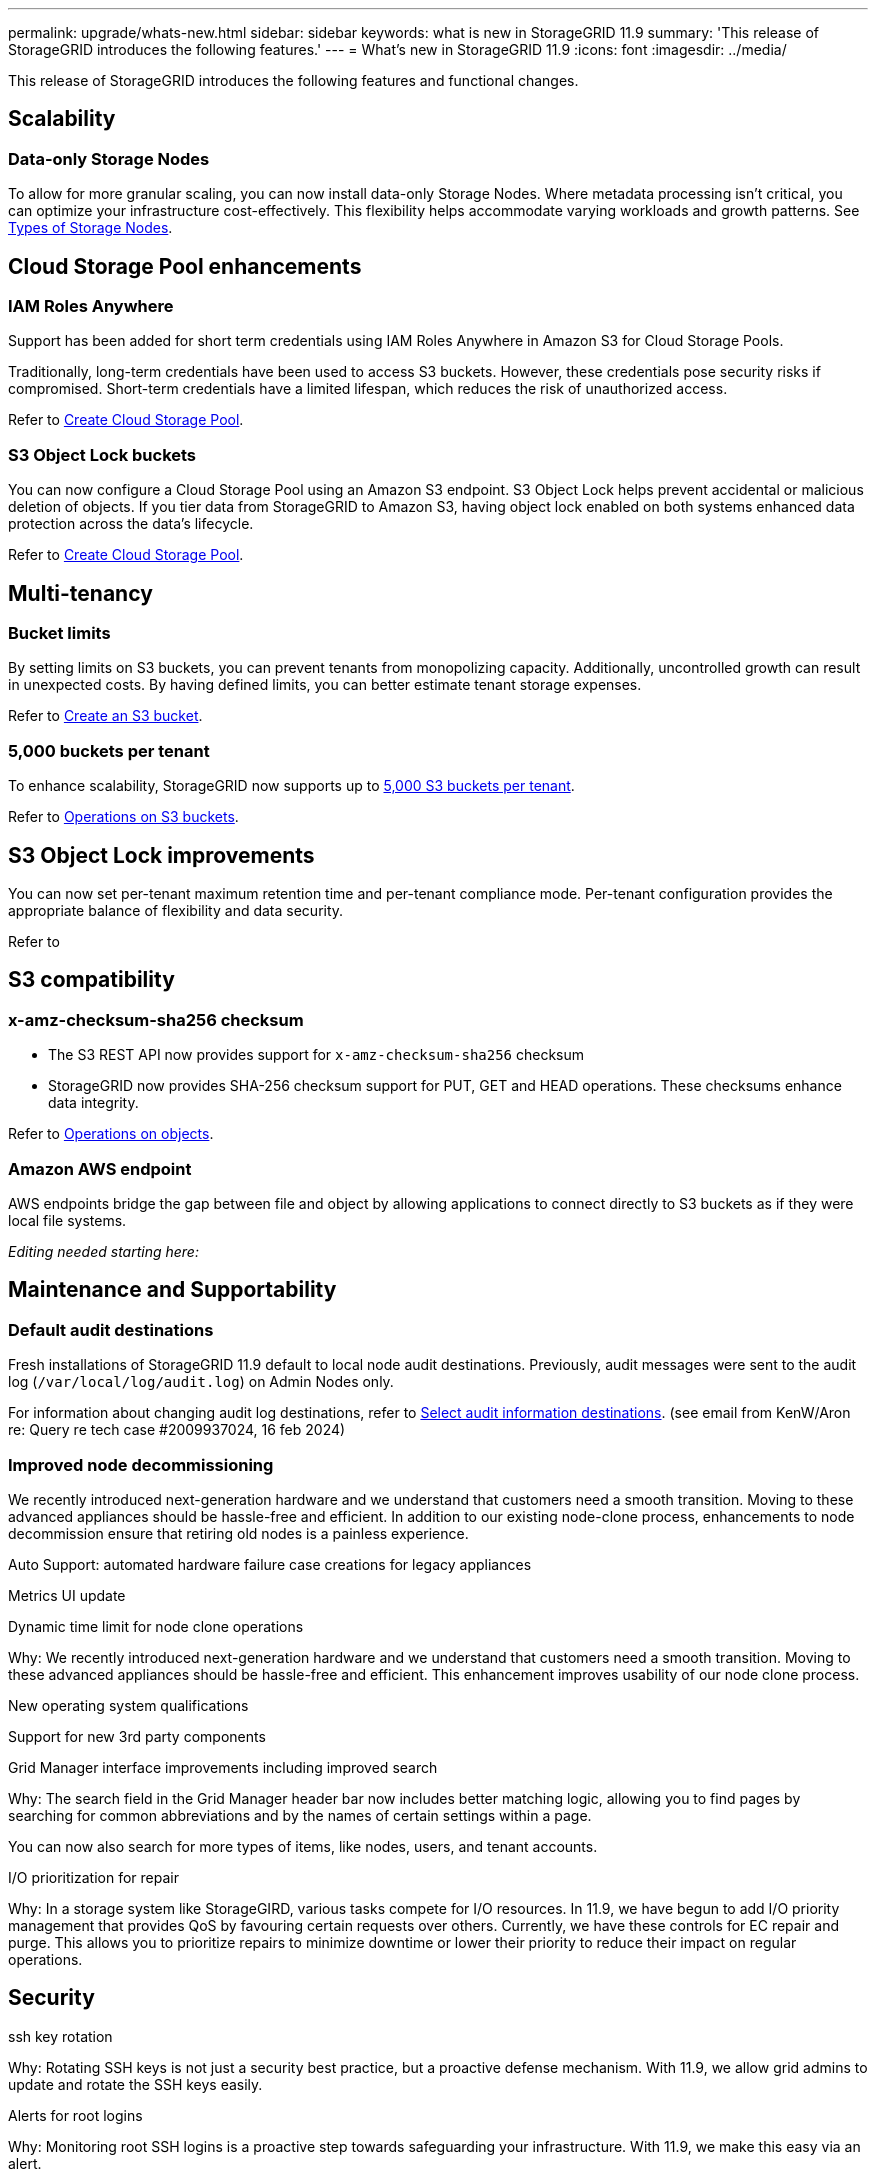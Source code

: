 ---
permalink: upgrade/whats-new.html
sidebar: sidebar
keywords: what is new in StorageGRID 11.9
summary: 'This release of StorageGRID introduces the following features.'
---
= What's new in StorageGRID 11.9
:icons: font
:imagesdir: ../media/

[.lead]
This release of StorageGRID introduces the following features and functional changes.

== Scalability

=== Data-only Storage Nodes
To allow for more granular scaling, you can now install data-only Storage Nodes. Where metadata processing isn't critical, you can optimize your infrastructure cost-effectively. This flexibility helps accommodate varying workloads and growth patterns. See link:../primer/what-storage-node-is.html#types-of-storage-nodes[Types of Storage Nodes].

== Cloud Storage Pool enhancements

=== IAM Roles Anywhere
Support has been added for short term credentials using IAM Roles Anywhere in Amazon S3 for Cloud Storage Pools.

Traditionally, long-term credentials have been used to access S3 buckets. However, these credentials pose security risks if compromised. Short-term credentials have a limited lifespan, which reduces the risk of unauthorized access.

Refer to link:../ilm/creating-cloud-storage-pool.html[Create Cloud Storage Pool].

=== S3 Object Lock buckets
You can now configure a Cloud Storage Pool using an Amazon S3 endpoint. S3 Object Lock helps prevent accidental or malicious deletion of objects. If you tier data from StorageGRID to Amazon S3, having object lock enabled on both systems enhanced data protection across the data's lifecycle.

Refer to link:../ilm/creating-cloud-storage-pool.html[Create Cloud Storage Pool].

== Multi-tenancy

=== Bucket limits 
By setting limits on S3 buckets, you can prevent tenants from monopolizing capacity. Additionally, uncontrolled growth can result in unexpected costs. By having defined limits, you can better estimate tenant storage expenses.

Refer to link:../tenant/creating-s3-bucket.html[Create an S3 bucket].

=== 5,000 buckets per tenant
To enhance scalability, StorageGRID now supports up to link:../s3/operations-on-buckets.html[5,000 S3 buckets per tenant].

Refer to link:../s3/operations-on-buckets.html[Operations on S3 buckets].

== S3 Object Lock improvements
You can now set per-tenant maximum retention time and per-tenant compliance mode. Per-tenant configuration provides the appropriate balance of flexibility and data security.

Refer to 

== S3 compatibility

=== x-amz-checksum-sha256 checksum
* The S3 REST API now provides support for `x-amz-checksum-sha256` checksum

* StorageGRID now provides SHA-256 checksum support for PUT, GET and HEAD operations. These checksums enhance data integrity.

Refer to link:../s3/operations-on-objects.html[Operations on objects].

=== Amazon AWS endpoint 

AWS endpoints bridge the gap between file and object by allowing applications to connect directly to S3 buckets as if they were local file systems.

_Editing needed starting here:_

== Maintenance and Supportability

=== Default audit destinations
Fresh installations of StorageGRID 11.9 default to local node audit destinations. Previously, audit messages were sent to the audit log (`/var/local/log/audit.log`) on Admin Nodes only.

For information about changing audit log destinations, refer to link:../monitor/configure-audit-messages.html#Select-audit-information-destinations[Select audit information destinations]. (see email from KenW/Aron re: Query re tech case #2009937024, 16 feb 2024)

=== Improved node decommissioning 

We recently introduced next-generation hardware and we understand that customers need a smooth transition. Moving to these advanced appliances should be hassle-free and efficient. In addition to our existing node-clone process, enhancements to node decommission ensure that retiring old nodes is a painless experience. 

Auto Support: automated hardware failure case creations for legacy appliances 

Metrics UI update	 

Dynamic time limit for node clone operations  

Why: We recently introduced next-generation hardware and we understand that customers need a smooth transition. Moving to these advanced appliances should be hassle-free and efficient. This enhancement improves usability of our node clone process. 

New operating system qualifications 

Support for new 3rd party components 

Grid Manager interface improvements including improved search 

Why: The search field in the Grid Manager header bar now includes better matching logic, allowing you to find pages by searching for common abbreviations and by the names of certain settings within a page. 

You can now also search for more types of items, like nodes, users, and tenant accounts. 

I/O prioritization for repair 

Why: In a storage system like StorageGIRD, various tasks compete for I/O resources. In 11.9, we have begun to add I/O priority management that provides QoS by favouring certain requests over others. Currently, we have these controls for EC repair and purge. This allows you to prioritize repairs to minimize downtime or lower their priority to reduce their impact on regular operations.

== Security
ssh key rotation 

Why: Rotating SSH keys is not just a security best practice, but a proactive defense mechanism. With 11.9, we allow grid admins to update and rotate the SSH keys easily. 

Alerts for root logins 

Why: Monitoring root SSH logins is a proactive step towards safeguarding your infrastructure. With 11.9, we make this easy via an alert. 

== Appliances
TLS offload on the SG1100 

Why: By taking advantage of the hardware offload capabilities on the SG1100 load balancer, we can improve performance by not having to copy objects into user space for encryption.

== Grid Manager enhancements

=== Erasure-coding profiles page moved
The Erasure-coding profiles page is now at *CONFIGURATION* > *System* > *Erasure coding*. It used to be in the ILM menu.

=== Search enhancements
The link:../primer/exploring-grid-manager.html#search-field[search function] has been enhanced to provide more targeted results.